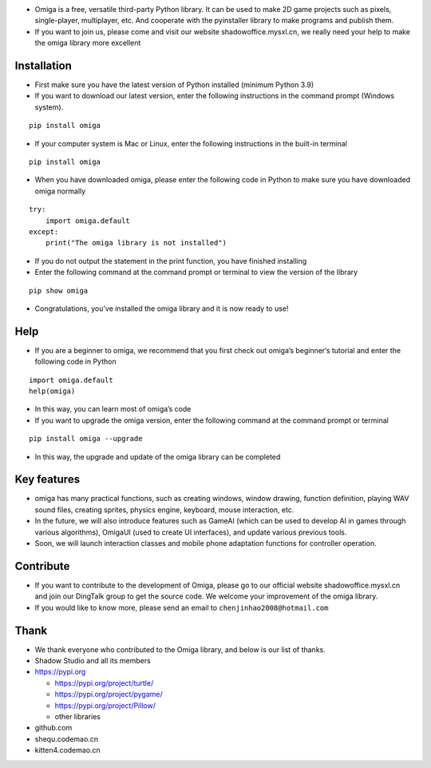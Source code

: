 -  Omiga is a free, versatile third-party Python library. It can be used
   to make 2D game projects such as pixels, single-player, multiplayer,
   etc. And cooperate with the pyinstaller library to make programs and
   publish them.

-  If you want to join us, please come and visit our website
   shadowoffice.mysxl.cn, we really need your help to make the omiga
   library more excellent

Installation
------------

-  First make sure you have the latest version of Python installed
   (minimum Python 3.9)
-  If you want to download our latest version, enter the following
   instructions in the command prompt (Windows system).

::

   pip install omiga

-  If your computer system is Mac or Linux, enter the following
   instructions in the built-in terminal

::

   pip install omiga

-  When you have downloaded omiga, please enter the following code in
   Python to make sure you have downloaded omiga normally

::

   try:
       import omiga.default
   except:
       print("The omiga library is not installed")

-  If you do not output the statement in the print function, you have
   finished installing

-  Enter the following command at the command prompt or terminal to view
   the version of the library

::

   pip show omiga

-  Congratulations, you’ve installed the omiga library and it is now
   ready to use!

Help
----

-  If you are a beginner to omiga, we recommend that you first check out
   omiga’s beginner’s tutorial and enter the following code in Python

::

   import omiga.default
   help(omiga)

-  In this way, you can learn most of omiga’s code

-  If you want to upgrade the omiga version, enter the following command
   at the command prompt or terminal

::

   pip install omiga --upgrade

-  In this way, the upgrade and update of the omiga library can be
   completed

Key features
------------

-  omiga has many practical functions, such as creating windows, window
   drawing, function definition, playing WAV sound files, creating
   sprites, physics engine, keyboard, mouse interaction, etc.
-  In the future, we will also introduce features such as GameAI (which
   can be used to develop AI in games through various algorithms),
   OmigaUI (used to create UI interfaces), and update various previous
   tools.
-  Soon, we will launch interaction classes and mobile phone adaptation
   functions for controller operation.

Contribute
----------

-  If you want to contribute to the development of Omiga, please go to
   our official website shadowoffice.mysxl.cn and join our DingTalk
   group to get the source code. We welcome your improvement of the
   omiga library.
-  If you would like to know more, please send an email to
   ``chenjinhao2008@hotmail.com``

Thank
-----

-  We thank everyone who contributed to the Omiga library, and below is
   our list of thanks.

-  Shadow Studio and all its members

-  https://pypi.org

   -  https://pypi.org/project/turtle/
   -  https://pypi.org/project/pygame/
   -  https://pypi.org/project/Pillow/
   -  other libraries

-  github.com

-  shequ.codemao.cn

-  kitten4.codemao.cn
